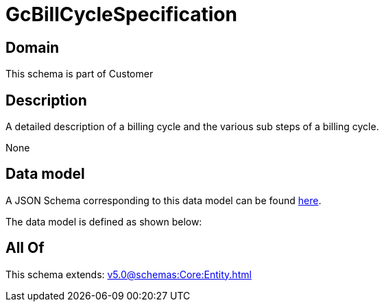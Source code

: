 = GcBillCycleSpecification

[#domain]
== Domain

This schema is part of Customer

[#description]
== Description

A detailed description of a billing cycle and the various sub steps of a billing cycle.

None

[#data_model]
== Data model

A JSON Schema corresponding to this data model can be found https://tmforum.org[here].

The data model is defined as shown below:


[#all_of]
== All Of

This schema extends: xref:v5.0@schemas:Core:Entity.adoc[]
